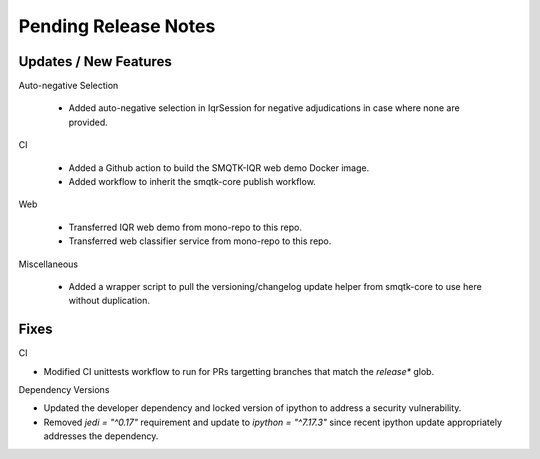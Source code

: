 Pending Release Notes
=====================

Updates / New Features
----------------------

Auto-negative Selection

 * Added auto-negative selection in IqrSession for negative adjudications
   in case where none are provided.

CI

 * Added a Github action to build the SMQTK-IQR web demo Docker image.

 * Added workflow to inherit the smqtk-core publish workflow.

Web

 * Transferred IQR web demo from mono-repo to this repo.

 * Transferred web classifier service from mono-repo to this repo.

Miscellaneous

 * Added a wrapper script to pull the versioning/changelog update helper from
   smqtk-core to use here without duplication.

Fixes
-----

CI

* Modified CI unittests workflow to run for PRs targetting branches that match
  the `release*` glob.

Dependency Versions

* Updated the developer dependency and locked version of ipython to address a
  security vulnerability.

* Removed `jedi = "^0.17"` requirement and update to `ipython = "^7.17.3"`
  since recent ipython update appropriately addresses the dependency.
